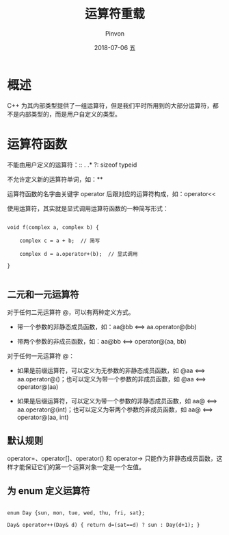 #+TITLE:       运算符重载
#+AUTHOR:      Pinvon
#+EMAIL:       pinvon@Inspiron
#+DATE:        2018-07-06 五

#+URI:         /blog/C++/%y/%m/%d/%t/ Or /blog/C++/%t/
#+TAGS:        C++
#+DESCRIPTION: <Add description here>

#+LANGUAGE:    en
#+OPTIONS:     H:4 num:nil toc:t \n:nil ::t |:t ^:nil -:nil f:t *:t <:t

* 概述



C++ 为其内部类型提供了一组运算符，但是我们平时所用到的大部分运算符，都不是内部类型的，而是用户自定义的类型。



* 运算符函数



不能由用户定义的运算符：::  .  .*  ?:  sizeof  typeid



不允许定义新的运算符单词，如：**



运算符函数的名字由关键字 operator 后跟对应的运算符构成，如：operator<<



使用运算符，其实就是显式调用运算符函数的一种简写形式：

#+BEGIN_SRC C++

void f(complex a, complex b) {

	complex c = a + b;  // 简写

	complex d = a.operator+(b);  // 显式调用

}

#+END_SRC



** 二元和一元运算符



对于任何二元运算符 @，可以有两种定义方式。

- 带一个参数的非静态成员函数，如：aa@bb  <==>  aa.operator@(bb)

- 带两个参数的非成员函数，如：aa@bb  <==>  operator@(aa, bb)



对于任何一元运算符 @：

- 如果是前缀运算符，可以定义为无参数的非静态成员函数，如 @aa  <==>  aa.operator@()；也可以定义为带一个参数的非成员函数，如 @aa  <==>  operator@(aa)

- 如果是后缀运算符，可以定义为带一个参数的非静态成员函数，如 aa@  <==>  aa.operator@(int)；也可以定义为带两个参数的非成员函数，如 aa@  <==>  operator@(aa, int)



** 默认规则



operator=、operator[]、operator() 和 operator-> 只能作为非静态成员函数，这样才能保证它们的第一个运算对象一定是一个左值。



** 为 enum 定义运算符



#+BEGIN_SRC C++

enum Day {sun, mon, tue, wed, thu, fri, sat};

Day& operator++(Day& d) { return d=(sat==d) ? sun : Day(d+1); }

#+END_SRC
